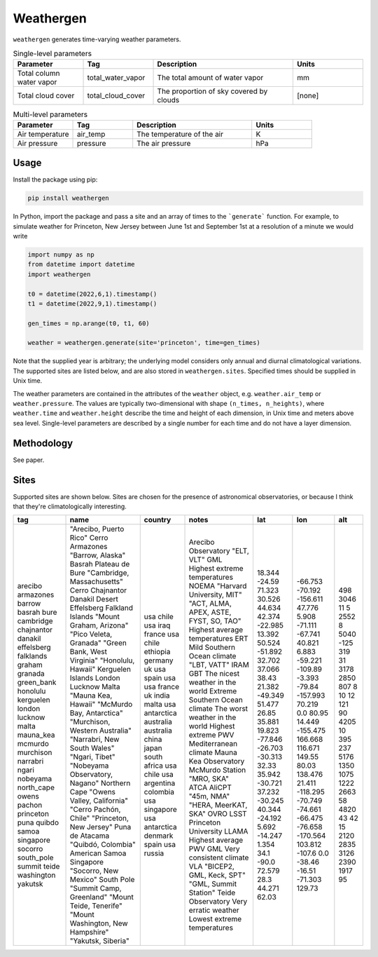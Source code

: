 Weathergen
==========

.. csv-table:: Sites 
   :file: weathergen/sites.csv
   :widths: 30, 70, 50, 50, 50, 50, 50, 50
   :header-rows: 1

``weathergen`` generates time-varying weather parameters. 

.. list-table:: Single-level parameters
   :widths: 25 25 50 25
   :header-rows: 1

   * - Parameter
     - Tag
     - Description
     - Units
   * - Total column water vapor
     - total_water_vapor
     - The total amount of water vapor 
     - mm
   * - Total cloud cover
     - total_cloud_cover
     - The proportion of sky covered by clouds 
     - [none]
     
.. list-table:: Multi-level parameters
   :widths: 25 25 50 25
   :header-rows: 1

   * - Parameter
     - Tag
     - Description
     - Units
   * - Air temperature 
     - air_temp
     - The temperature of the air 
     - K
   * - Air pressure
     - pressure
     - The air pressure
     - hPa

Usage
-----

Install the package using pip:

.. code-block:: bash
    
    pip install weathergen
       
In Python, import the package and pass a site and an array of times to the ```generate``` function. For example, to simulate weather for Princeton, New Jersey between June 1st and September 1st at a resolution of a minute we would write 

.. code-block:: python

    import numpy as np
    from datetime import datetime
    import weathergen

    t0 = datetime(2022,6,1).timestamp()
    t1 = datetime(2022,9,1).timestamp()

    gen_times = np.arange(t0, t1, 60)

    weather = weathergen.generate(site='princeton', time=gen_times)

Note that the supplied year is arbitrary; the underlying model considers only annual and diurnal climatological variations. The supported sites are listed below, and are also stored in ``weathergen.sites``. Specified times should be supplied in Unix time.

The weather parameters are contained in the attributes of the ``weather`` object, e.g. ``weather.air_temp`` or ``weather.pressure``. The values are typically two-dimensional with shape ``(n_times, n_heights)``, where ``weather.time`` and ``weather.height`` describe the time and height of each dimension, in Unix time and meters above sea level. Single-level parameters are described by a single number for each time and do not have a layer dimension. 

Methodology
-----------

See paper. 

Sites
-----

Supported sites are shown below. Sites are chosen for the presence of astronomical observatories, or because I think that they're climatologically interesting.

+------------+------------------------------------+---------------+-----------------------------------------+---------+----------+------+
| tag        | name                               | country       | notes                                   | lat     | lon      | alt  |
+============+====================================+===============+=========================================+=========+==========+======+
| arecibo    | "Arecibo, Puerto Rico"             | usa           | Arecibo Observatory                     | 18.344  | -66.753  | 498  |
| armazones  | Cerro Armazones                    | chile         | "ELT, VLT"                              | -24.59  | -70.192  | 3046 |
| barrow     | "Barrow, Alaska"                   | usa           | GML                                     | 71.323  | -156.611 | 11   |
| basrah     | Basrah                             | iraq          | Highest extreme temperatures            | 30.526  | 47.776   | 5    |
| bure       | Plateau de Bure                    | france        | NOEMA                                   | 44.634  | 5.908    | 2552 |
| cambridge  | "Cambridge, Massachusetts"         | usa           | "Harvard University, MIT"               | 42.374  | -71.111  | 8    |
| chajnantor | Cerro Chajnantor                   | chile         | "ACT, ALMA, APEX, ASTE, FYST, SO, TAO"  | -22.985 | -67.741  | 5040 |
| danakil    | Danakil Desert                     | ethiopia      | Highest average temperatures            | 13.392  | 40.821   | -125 |
| effelsberg | Effelsberg                         | germany       | ERT                                     | 50.524  | 6.883    | 319  |
| falklands  | Falkland Islands                   | uk            | Mild Southern Ocean climate             | -51.892 | -59.221  | 31   |
| graham     | "Mount Graham, Arizona"            | usa           | "LBT, VATT"                             | 32.702  | -109.89  | 3178 |
| granada    | "Pico Veleta, Granada"             | spain         | IRAM                                    | 37.066  | -3.393   | 2850 |
| green_bank | "Green Bank, West Virginia"        | usa           | GBT                                     | 38.43   | -79.84   | 807  |
| honolulu   | "Honolulu, Hawaii"                 | usa           | The nicest weather in the world         | 21.382  | -157.993 | 8    |
| kerguelen  | Kerguelen Islands                  | france        | Extreme Southern Ocean climate          | -49.349 | 70.219   | 10   |
| london     | London                             | uk            | The worst weather in the world          | 51.477  | 0.0      | 12   |
| lucknow    | Lucknow                            | india         | Highest extreme PWV                     | 26.85   | 80.95    | 121  |
| malta      | Malta                              | malta         | Mediterranean climate                   | 35.881  | 14.449   | 90   |
| mauna_kea  | "Mauna Kea, Hawaii"                | usa           | Mauna Kea Observatory                   | 19.823  | -155.475 | 4205 |
| mcmurdo    | "McMurdo Bay, Antarctica"          | antarctica    | McMurdo Station                         | -77.846 | 166.668  | 10   |
| murchison  | "Murchison, Western Australia"     | australia     | "MRO, SKA"                              | -26.703 | 116.671  | 395  |
| narrabri   | "Narrabri, New South Wales"        | australia     | ATCA                                    | -30.313 | 149.55   | 237  |
| ngari      | "Ngari, Tibet"                     | china         | AliCPT                                  | 32.33   | 80.03    | 5176 |
| nobeyama   | "Nobeyama Observatory, Nagano"     | japan         | "45m, NMA"                              | 35.942  | 138.476  | 1350 |
| north_cape | Northern Cape                      | south africa  | "HERA, MeerKAT, SKA"                    | -30.721 | 21.411   | 1075 |
| owens      | "Owens Valley, California"         | usa           | OVRO                                    | 37.232  | -118.295 | 1222 |
| pachon     | "Cerro Pachón, Chile"              | chile         | LSST                                    | -30.245 | -70.749  | 2663 |
| princeton  | "Princeton, New Jersey"            | usa           | Princeton University                    | 40.344  | -74.661  | 58   |
| puna       | Puna de Atacama                    | argentina     | LLAMA                                   | -24.192 | -66.475  | 4820 |
| quibdo     | "Quibdó, Colombia"                 | colombia      | Highest average PWV                     | 5.692   | -76.658  | 43   |
| samoa      | American Samoa                     | usa           | GML                                     | -14.247 | -170.564 | 42   |
| singapore  | Singapore                          | singapore     | Very consistent climate                 | 1.354   | 103.812  | 15   |
| socorro    | "Socorro, New Mexico"              | usa           | VLA                                     | 34.1    | -107.6   | 2120 |
| south_pole | South Pole                         | antarctica    | "BICEP2, GML, Keck, SPT"                | -90.0   | 0.0      | 2835 |
| summit     | "Summit Camp, Greenland"           | denmark       | "GML, Summit Station"                   | 72.579  | -38.46   | 3126 |
| teide      | "Mount Teide, Tenerife"            | spain         | Teide Observatory                       | 28.3    | -16.51   | 2390 |
| washington | "Mount Washington, New Hampshire"  | usa           | Very erratic weather                    | 44.271  | -71.303  | 1917 |
| yakutsk    | "Yakutsk, Siberia"                 | russia        | Lowest extreme temperatures             | 62.03   | 129.73   | 95   |
+------------+------------------------------------+---------------+-----------------------------------------+---------+----------+------+



